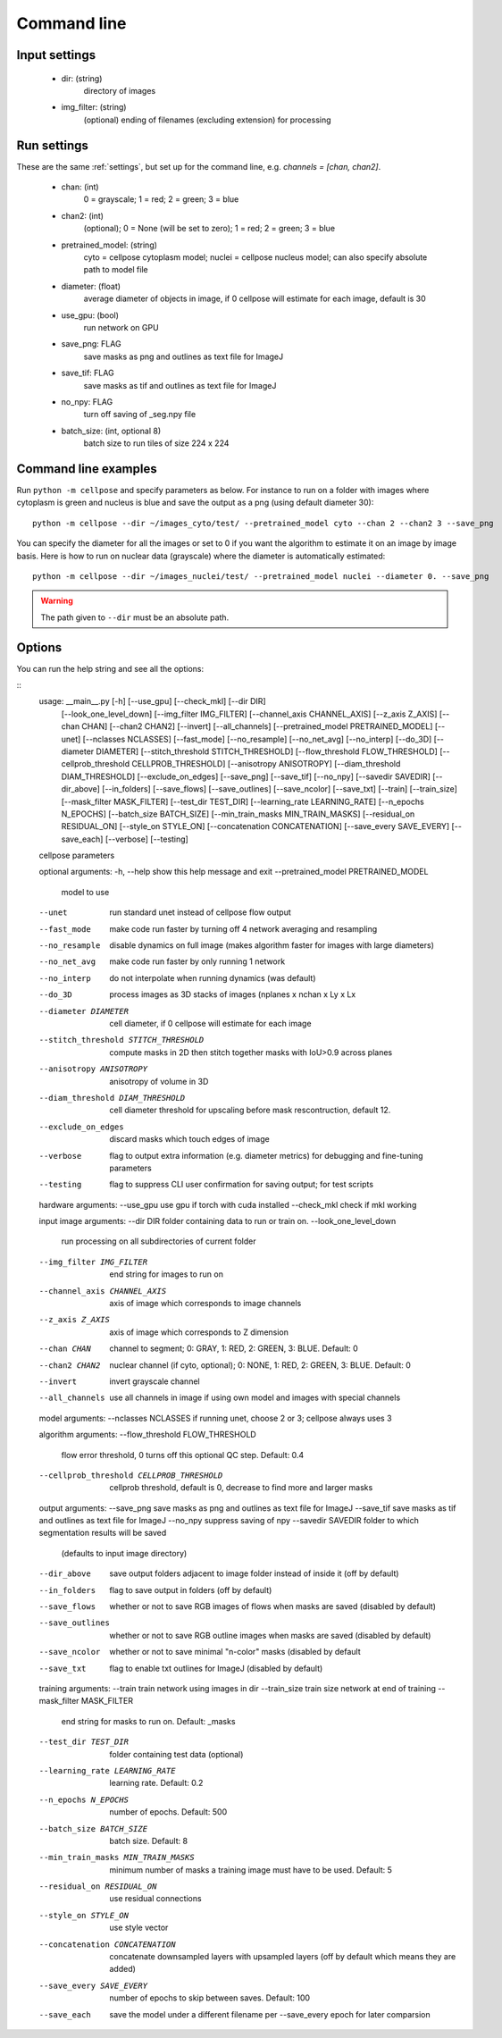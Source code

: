 Command line
------------------------

Input settings
~~~~~~~~~~~~~~~~~~~~~

    * dir: (string)
        directory of images 

    * img_filter: (string)
        (optional) ending of filenames (excluding extension) for processing

Run settings
~~~~~~~~~~~~~~~~~~~~~~~~~~

These are the same :ref:`settings`, but set up for the command line, e.g.
`channels = [chan, chan2]`.

    * chan: (int)
        0 = grayscale; 1 = red; 2 = green; 3 = blue 

    * chan2: (int)
        (optional); 0 = None (will be set to zero); 1 = red; 2 = green; 3 = blue

    * pretrained_model: (string)
        cyto = cellpose cytoplasm model; nuclei = cellpose nucleus model; can also specify absolute path to model file

    * diameter: (float)
        average diameter of objects in image, if 0 cellpose will estimate for each image, default is 30

    * use_gpu: (bool)
        run network on GPU

    * save_png: FLAG
        save masks as png and outlines as text file for ImageJ

    * save_tif: FLAG
        save masks as tif and outlines as text file for ImageJ

    * no_npy: FLAG 
        turn off saving of _seg.npy file 
    
    * batch_size: (int, optional 8)
        batch size to run tiles of size 224 x 224

Command line examples
~~~~~~~~~~~~~~~~~~~~~~~~~~~~~

Run ``python -m cellpose`` and specify parameters as below. For instance
to run on a folder with images where cytoplasm is green and nucleus is
blue and save the output as a png (using default diameter 30):

::

   python -m cellpose --dir ~/images_cyto/test/ --pretrained_model cyto --chan 2 --chan2 3 --save_png

You can specify the diameter for all the images or set to 0 if you want
the algorithm to estimate it on an image by image basis. Here is how to
run on nuclear data (grayscale) where the diameter is automatically
estimated:

::

   python -m cellpose --dir ~/images_nuclei/test/ --pretrained_model nuclei --diameter 0. --save_png

.. warning:: 
    The path given to ``--dir`` must be an absolute path.


Options
~~~~~~~~~~~~~~~~~~~~~~~~~~~~

You can run the help string and see all the options:

::
    usage: __main__.py [-h] [--use_gpu] [--check_mkl] [--dir DIR]
                   [--look_one_level_down] [--img_filter IMG_FILTER]
                   [--channel_axis CHANNEL_AXIS] [--z_axis Z_AXIS]
                   [--chan CHAN] [--chan2 CHAN2] [--invert] [--all_channels]
                   [--pretrained_model PRETRAINED_MODEL] [--unet]
                   [--nclasses NCLASSES] [--fast_mode] [--no_resample]
                   [--no_net_avg] [--no_interp] [--do_3D]
                   [--diameter DIAMETER] [--stitch_threshold STITCH_THRESHOLD]
                   [--flow_threshold FLOW_THRESHOLD]
                   [--cellprob_threshold CELLPROB_THRESHOLD]
                   [--anisotropy ANISOTROPY] [--diam_threshold DIAM_THRESHOLD]
                   [--exclude_on_edges] [--save_png] [--save_tif] [--no_npy]
                   [--savedir SAVEDIR] [--dir_above] [--in_folders]
                   [--save_flows] [--save_outlines] [--save_ncolor]
                   [--save_txt] [--train] [--train_size]
                   [--mask_filter MASK_FILTER] [--test_dir TEST_DIR]
                   [--learning_rate LEARNING_RATE] [--n_epochs N_EPOCHS]
                   [--batch_size BATCH_SIZE]
                   [--min_train_masks MIN_TRAIN_MASKS]
                   [--residual_on RESIDUAL_ON] [--style_on STYLE_ON]
                   [--concatenation CONCATENATION] [--save_every SAVE_EVERY]
                   [--save_each] [--verbose] [--testing]

    cellpose parameters

    optional arguments:
    -h, --help            show this help message and exit
    --pretrained_model PRETRAINED_MODEL
                            model to use
    --unet                run standard unet instead of cellpose flow output
    --fast_mode           make code run faster by turning off 4 network
                            averaging and resampling
    --no_resample         disable dynamics on full image (makes algorithm faster
                            for images with large diameters)
    --no_net_avg          make code run faster by only running 1 network
    --no_interp           do not interpolate when running dynamics (was default)
    --do_3D               process images as 3D stacks of images (nplanes x nchan
                            x Ly x Lx
    --diameter DIAMETER   cell diameter, if 0 cellpose will estimate for each
                            image
    --stitch_threshold STITCH_THRESHOLD
                            compute masks in 2D then stitch together masks with
                            IoU>0.9 across planes
    --anisotropy ANISOTROPY
                            anisotropy of volume in 3D
    --diam_threshold DIAM_THRESHOLD
                            cell diameter threshold for upscaling before mask
                            rescontruction, default 12.
    --exclude_on_edges    discard masks which touch edges of image
    --verbose             flag to output extra information (e.g. diameter
                            metrics) for debugging and fine-tuning parameters
    --testing             flag to suppress CLI user confirmation for saving
                            output; for test scripts

    hardware arguments:
    --use_gpu             use gpu if torch with cuda installed
    --check_mkl           check if mkl working

    input image arguments:
    --dir DIR             folder containing data to run or train on.
    --look_one_level_down
                            run processing on all subdirectories of current folder
    --img_filter IMG_FILTER
                            end string for images to run on
    --channel_axis CHANNEL_AXIS
                            axis of image which corresponds to image channels
    --z_axis Z_AXIS       axis of image which corresponds to Z dimension
    --chan CHAN           channel to segment; 0: GRAY, 1: RED, 2: GREEN, 3:
                            BLUE. Default: 0
    --chan2 CHAN2         nuclear channel (if cyto, optional); 0: NONE, 1: RED,
                            2: GREEN, 3: BLUE. Default: 0
    --invert              invert grayscale channel
    --all_channels        use all channels in image if using own model and
                            images with special channels

    model arguments:
    --nclasses NCLASSES   if running unet, choose 2 or 3; cellpose always uses 3

    algorithm arguments:
    --flow_threshold FLOW_THRESHOLD
                            flow error threshold, 0 turns off this optional QC
                            step. Default: 0.4
    --cellprob_threshold CELLPROB_THRESHOLD
                            cellprob threshold, default is 0, decrease to find
                            more and larger masks

    output arguments:
    --save_png            save masks as png and outlines as text file for ImageJ
    --save_tif            save masks as tif and outlines as text file for ImageJ
    --no_npy              suppress saving of npy
    --savedir SAVEDIR     folder to which segmentation results will be saved
                            (defaults to input image directory)
    --dir_above           save output folders adjacent to image folder instead
                            of inside it (off by default)
    --in_folders          flag to save output in folders (off by default)
    --save_flows          whether or not to save RGB images of flows when masks
                            are saved (disabled by default)
    --save_outlines       whether or not to save RGB outline images when masks
                            are saved (disabled by default)
    --save_ncolor         whether or not to save minimal "n-color" masks
                            (disabled by default
    --save_txt            flag to enable txt outlines for ImageJ (disabled by
                            default)

    training arguments:
    --train               train network using images in dir
    --train_size          train size network at end of training
    --mask_filter MASK_FILTER
                            end string for masks to run on. Default: _masks
    --test_dir TEST_DIR   folder containing test data (optional)
    --learning_rate LEARNING_RATE
                            learning rate. Default: 0.2
    --n_epochs N_EPOCHS   number of epochs. Default: 500
    --batch_size BATCH_SIZE
                            batch size. Default: 8
    --min_train_masks MIN_TRAIN_MASKS
                            minimum number of masks a training image must have to
                            be used. Default: 5
    --residual_on RESIDUAL_ON
                            use residual connections
    --style_on STYLE_ON   use style vector
    --concatenation CONCATENATION
                            concatenate downsampled layers with upsampled layers
                            (off by default which means they are added)
    --save_every SAVE_EVERY
                            number of epochs to skip between saves. Default: 100
    --save_each           save the model under a different filename per
                            --save_every epoch for later comparsion